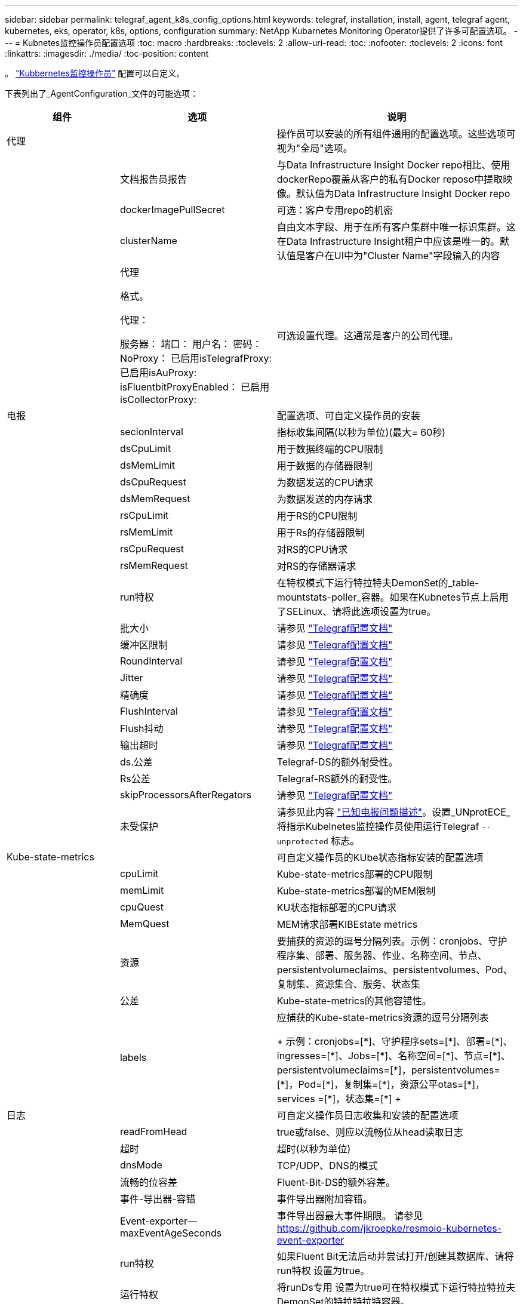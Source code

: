 ---
sidebar: sidebar 
permalink: telegraf_agent_k8s_config_options.html 
keywords: telegraf, installation, install, agent, telegraf agent, kubernetes, eks, operator, k8s, options, configuration 
summary: NetApp Kubarnetes Monitoring Operator提供了许多可配置选项。 
---
= Kubnetes监控操作员配置选项
:toc: macro
:hardbreaks:
:toclevels: 2
:allow-uri-read: 
:toc: 
:nofooter: 
:toclevels: 2
:icons: font
:linkattrs: 
:imagesdir: ./media/
:toc-position: content


[role="lead"]
。 link:task_config_telegraf_agent_k8s.html#configuringcustomizing-the-operator["Kubbernetes监控操作员"] 配置可以自定义。

下表列出了_AgentConfiguration_文件的可能选项：

[cols="1,1,2"]
|===
| 组件 | 选项 | 说明 


| 代理 |  | 操作员可以安装的所有组件通用的配置选项。这些选项可视为"全局"选项。 


|  | 文档报告员报告 | 与Data Infrastructure Insight Docker repo相比、使用dockerRepo覆盖从客户的私有Docker reposo中提取映像。默认值为Data Infrastructure Insight Docker repo 


|  | dockerImagePullSecret | 可选：客户专用repo的机密 


|  | clusterName | 自由文本字段、用于在所有客户集群中唯一标识集群。这在Data Infrastructure Insight租户中应该是唯一的。默认值是客户在UI中为"Cluster Name"字段输入的内容 


|  | 代理

格式。

代理：

  服务器：
  端口：
  用户名：
  密码：
  NoProxy：
  已启用isTelegrafProxy: 
  已启用isAuProxy: 
  isFluentbitProxyEnabled：
  已启用isCollectorProxy: | 可选设置代理。这通常是客户的公司代理。 


| 电报 |  | 配置选项、可自定义操作员的安装 


|  | secionInterval | 指标收集间隔(以秒为单位)(最大= 60秒) 


|  | dsCpuLimit | 用于数据终端的CPU限制 


|  | dsMemLimit | 用于数据的存储器限制 


|  | dsCpuRequest | 为数据发送的CPU请求 


|  | dsMemRequest | 为数据发送的内存请求 


|  | rsCpuLimit | 用于RS的CPU限制 


|  | rsMemLimit | 用于Rs的存储器限制 


|  | rsCpuRequest | 对RS的CPU请求 


|  | rsMemRequest | 对RS的存储器请求 


|  | run特权 | 在特权模式下运行特拉特夫DemonSet的_table-mountstats-poller_容器。如果在Kubnetes节点上启用了SELinux、请将此选项设置为true。 


|  | 批大小 | 请参见 link:https://github.com/influxdata/telegraf/blob/master/docs/CONFIGURATION.md#agent["Telegraf配置文档"] 


|  | 缓冲区限制 | 请参见 link:https://github.com/influxdata/telegraf/blob/master/docs/CONFIGURATION.md#agent["Telegraf配置文档"] 


|  | RoundInterval | 请参见 link:https://github.com/influxdata/telegraf/blob/master/docs/CONFIGURATION.md#agent["Telegraf配置文档"] 


|  | Jitter | 请参见 link:https://github.com/influxdata/telegraf/blob/master/docs/CONFIGURATION.md#agent["Telegraf配置文档"] 


|  | 精确度 | 请参见 link:https://github.com/influxdata/telegraf/blob/master/docs/CONFIGURATION.md#agent["Telegraf配置文档"] 


|  | FlushInterval | 请参见 link:https://github.com/influxdata/telegraf/blob/master/docs/CONFIGURATION.md#agent["Telegraf配置文档"] 


|  | Flush抖动 | 请参见 link:https://github.com/influxdata/telegraf/blob/master/docs/CONFIGURATION.md#agent["Telegraf配置文档"] 


|  | 输出超时 | 请参见 link:https://github.com/influxdata/telegraf/blob/master/docs/CONFIGURATION.md#agent["Telegraf配置文档"] 


|  | ds.公差 | Telegraf-DS的额外耐受性。 


|  | Rs公差 | Telegraf-RS额外的耐受性。 


|  | skipProcessorsAfterRegators | 请参见 link:https://github.com/influxdata/telegraf/blob/master/docs/CONFIGURATION.md#agent["Telegraf配置文档"] 


|  | 未受保护 | 请参见此内容 link:https://community.influxdata.com/t/updating-telegraf-to-version-1-29-5-crashes-kubernetes-pod/33376["已知电报问题描述"]。设置_UNprotECE_将指示Kubelnetes监控操作员使用运行Telegraf `--unprotected` 标志。 


| Kube-state-metrics |  | 可自定义操作员的KUbe状态指标安装的配置选项 


|  | cpuLimit | Kube-state-metrics部署的CPU限制 


|  | memLimit | Kube-state-metrics部署的MEM限制 


|  | cpuQuest | KU状态指标部署的CPU请求 


|  | MemQuest | MEM请求部署KIBEstate metrics 


|  | 资源 | 要捕获的资源的逗号分隔列表。示例：cronjobs、守护程序集、部署、服务器、作业、名称空间、节点、persistentvolumeclaims、persistentvolumes、Pod、复制集、资源集合、服务、状态集 


|  | 公差 | Kube-state-metrics的其他容错性。 


|  | labels | 应捕获的Kube-state-metrics资源的逗号分隔列表

++++
示例：cronjobs=[*]、守护程序sets=[*]、部署=[*]、ingresses=[*]、Jobs=[*]、名称空间=[*]、节点=[*]、
persistentvolumeclaims=[*]，persistentvolumes=[*]，Pod=[*]，复制集=[*]，资源公平otas=[*]，services =[*]，状态集=[*]
++++ 


| 日志 |  | 可自定义操作员日志收集和安装的配置选项 


|  | readFromHead | true或false、则应以流畅位从head读取日志 


|  | 超时 | 超时(以秒为单位) 


|  | dnsMode | TCP/UDP、DNS的模式 


|  | 流畅的位容差 | Fluent-Bit-DS的额外容差。 


|  | 事件-导出器-容错 | 事件导出器附加容错。 


|  | Event-exporter—maxEventAgeSeconds | 事件导出器最大事件期限。  请参见 https://github.com/jkroepke/resmoio-kubernetes-event-exporter[] 


|  | run特权 | 如果Fluent Bit无法启动并尝试打开/创建其数据库、请将run特权 设置为true。 


|  | 运行特权 | 将runDs专用 设置为true可在特权模式下运行特拉特拉夫DemonSet的特拉特拉特容器。 


| 工作负载映射 |  | 可自定义Operator的工作负载映射收集和安装的配置选项。 


|  | cpuLimit | Net observer DS的CPU限制 


|  | memLimit | 净观察者DS的MEM限制 


|  | cpuQuest | Net observer DS的CPU请求 


|  | MemQuest | MEM请求提供Net observer DS 


|  | metricRegationInterval | 指标聚合间隔(以秒为单位) 


|  | bpfPolollInterval | BPF轮询间隔(以秒为单位) 


|  | 启用DNSLook.e. | 是非题、启用DNS查找 


|  | L4-公 差 | Net-obler-L4-DS附加容错。 


|  | run特权 | true或false—如果在Kubbernetes节点上启用了SELinux、则将run特权 设置为true。 


| 变更管理 |  | Kubnetes变更管理和分析的配置选项 


|  | cpuLimit | change-ob맛 달 풱-Watch RS的CPU限制 


|  | memLimit | change-ob맛 달 풱-Watch RS的MEM限制 


|  | cpuQuest | 对change-ob맛 달 풱-手表-rs的CPU请求 


|  | MemQuest | MEM请求change-ob맛 달 풱-Watch RS 


|  | failureMins | 工作负载部署失败后将标记为失败的间隔(以分钟为单位) 


|  | 部署聚合IntervalSeconds | 发送正在进行的工作负载部署事件的频率 


|  | nonWorkloadAggrIntervalSeconds | 合并和发送非工作负载部署的频率 


|  | TermsToRedact | 在env名称和数据映射中使用的一组正则表达式、其值将被编辑
示例术语："pwd"、"password"、"t令牌"、"APIkey"、"API-key"、 "jwt" 


|  | 其他KindsToWatch | 收集器监控的一组默认类型中要监控的其他类型的逗号分隔列表 


|  | kindsToIgnoreFromWatch | 收集器监控的一组默认类型中要忽略的监视类型的逗号分隔列表 


|  | LogRecordAggrIntervalSeconds | 从收集器向CI发送日志记录的频率 


|  | 手表耐受性 | change-ob맛 달 풱-Watch—DS的额外容差。仅限简写单行格式。
示例："｛key：tint1、operator：exists、effect：NoSchedule｝、｛key：tint2、operator：exists、effect：NoExecute｝" 
|===


== AgentConfiguration文件示例

以下是_AgentConfiguration_文件示例。

[listing]
----
apiVersion: monitoring.netapp.com/v1alpha1
kind: AgentConfiguration
metadata:
  name: netapp-ci-monitoring-configuration
  namespace: "netapp-monitoring"
  labels:
    installed-by: nkmo-netapp-monitoring

spec:
  # # You can modify the following fields to configure the operator.
  # # Optional settings are commented out and include default values for reference
  # #   To update them, uncomment the line, change the value, and apply the updated AgentConfiguration.
  agent:
    # # [Required Field] A uniquely identifiable user-friendly clustername.
    # # clusterName must be unique across all clusters in your Data Infrastructure Insights environment.
    clusterName: "my_cluster"

    # # Proxy settings. The proxy that the operator should use to send metrics to Data Infrastructure Insights.
    # # Please see documentation here: https://docs.netapp.com/us-en/cloudinsights/task_config_telegraf_agent_k8s.html#configuring-proxy-support
    # proxy:
    #   server:
    #   port:
    #   noproxy:
    #   username:
    #   password:
    #   isTelegrafProxyEnabled:
    #   isFluentbitProxyEnabled:
    #   isCollectorsProxyEnabled:

    # # [Required Field] By default, the operator uses the CI repository.
    # # To use a private repository, change this field to your repository name.
    # # Please see documentation here: https://docs.netapp.com/us-en/cloudinsights/task_config_telegraf_agent_k8s.html#using-a-custom-or-private-docker-repository
    dockerRepo: 'docker.c01.cloudinsights.netapp.com'
    # # [Required Field] The name of the imagePullSecret for dockerRepo.
    # # If you are using a private repository, change this field from 'netapp-ci-docker' to the name of your secret.
    dockerImagePullSecret: 'netapp-ci-docker'

    # # Allow the operator to automatically rotate its ApiKey before expiration.
    # tokenRotationEnabled: 'true'
    # # Number of days before expiration that the ApiKey should be rotated. This must be less than the total ApiKey duration.
    # tokenRotationThresholdDays: '30'

  telegraf:
    # # Settings to fine-tune metrics data collection. Telegraf config names are included in parenthesis.
    # # See https://github.com/influxdata/telegraf/blob/master/docs/CONFIGURATION.md#agent

    # # The default time telegraf will wait between inputs for all plugins (interval). Max=60
    # collectionInterval: '60s'
    # # Maximum number of records per output that telegraf will write in one batch (metric_batch_size).
    # batchSize: '10000'
    # # Maximum number of records per output that telegraf will cache pending a successful write (metric_buffer_limit).
    # bufferLimit: '150000'
    # # Collect metrics on multiples of interval (round_interval).
    # roundInterval: 'true'
    # # Each plugin waits a random amount of time between the scheduled collection time and that time + collection_jitter before collecting inputs (collection_jitter).
    # collectionJitter: '0s'
    # # Collected metrics are rounded to the precision specified. When set to "0s" precision will be set by the units specified by interval (precision).
    # precision: '0s'
    # # Time telegraf will wait between writing outputs (flush_interval). Max=collectionInterval
    # flushInterval: '60s'
    # # Each output waits a random amount of time between the scheduled write time and that time + flush_jitter before writing outputs (flush_jitter).
    # flushJitter: '0s'
    # # Timeout for writing to outputs (timeout).
    # outputTimeout: '5s'

    # # telegraf-ds CPU/Mem limits and requests.
    # # See https://kubernetes.io/docs/concepts/configuration/manage-resources-containers/
    # dsCpuLimit: '750m'
    # dsMemLimit: '800Mi'
    # dsCpuRequest: '100m'
    # dsMemRequest: '500Mi'

    # # telegraf-rs CPU/Mem limits and requests.
    # rsCpuLimit: '3'
    # rsMemLimit: '4Gi'
    # rsCpuRequest: '100m'
    # rsMemRequest: '500Mi'

    # # Skip second run of processors after aggregators
    # skipProcessorsAfterAggregators: 'true'

    # # telegraf additional tolerations. Use the following abbreviated single line format only.
    # # Inspect telegraf-rs/-ds to view tolerations which are always present.
    # # Example: '{key: taint1, operator: Exists, effect: NoSchedule},{key: taint2, operator: Exists, effect: NoExecute}'
    # dsTolerations: ''
    # rsTolerations: ''


    # If telegraf warns of insufficient lockable memory, try increasing the limit of lockable memory for Telegraf in the underlying operating system/node.  If increasing the limit is not an option, set this to true to instruct Telegraf to not attempt to reserve locked memory pages.  While this might pose a security risk as decrypted secrets might be swapped out to disk, it allows for execution in environments where reserving locked memory is not possible.
    # unprotected: 'false'

    # # Set runPrivileged to true if SELinux is enabled on your Kubernetes nodes.
    # runPrivileged: 'false'

    # # Collect container Block IO metrics.
    # dsBlockIOEnabled: 'true'

    # # Collect NFS IO metrics.
    # dsNfsIOEnabled: 'true'

    # # Collect kubernetes.system_container metrics and objects in the kube-system|cattle-system namespaces for managed kubernetes clusters (EKS, AKS, GKE, managed Rancher).  Set this to true if you want collect these metrics.
    # managedK8sSystemMetricCollectionEnabled: 'false'

    # # Collect kubernetes.pod_volume (pod ephemeral storage) metrics.  Set this to true if you want to collect these metrics.
    # podVolumeMetricCollectionEnabled: 'false'

    # # Declare Rancher cluster as managed.  Set this to true if your Rancher cluster is managed as opposed to on-premise.
    # isManagedRancher: 'false'

    # # If telegraf-rs fails to start due to being unable to find the etcd crt and key, manually specify the appropriate path here.
    # rsHostEtcdCrt: ''
    # rsHostEtcdKey: ''

  # kube-state-metrics:
    # # kube-state-metrics CPU/Mem limits and requests.
    # cpuLimit: '500m'
    # memLimit: '1Gi'
    # cpuRequest: '100m'
    # memRequest: '500Mi'

    # # Comma-separated list of resources to enable.
    # # See resources in https://github.com/kubernetes/kube-state-metrics/blob/main/docs/cli-arguments.md
    # resources: 'cronjobs,daemonsets,deployments,ingresses,jobs,namespaces,nodes,persistentvolumeclaims,persistentvolumes,pods,replicasets,resourcequotas,services,statefulsets'

    # # Comma-separated list of metrics to enable.
    # # See metric-allowlist in https://github.com/kubernetes/kube-state-metrics/blob/main/docs/cli-arguments.md
    # metrics: 'kube_cronjob_created,kube_cronjob_status_active,kube_cronjob_labels,kube_daemonset_created,kube_daemonset_status_current_number_scheduled,kube_daemonset_status_desired_number_scheduled,kube_daemonset_status_number_available,kube_daemonset_status_number_misscheduled,kube_daemonset_status_number_ready,kube_daemonset_status_number_unavailable,kube_daemonset_status_observed_generation,kube_daemonset_status_updated_number_scheduled,kube_daemonset_metadata_generation,kube_daemonset_labels,kube_deployment_status_replicas,kube_deployment_status_replicas_available,kube_deployment_status_replicas_unavailable,kube_deployment_status_replicas_updated,kube_deployment_status_observed_generation,kube_deployment_spec_replicas,kube_deployment_spec_paused,kube_deployment_spec_strategy_rollingupdate_max_unavailable,kube_deployment_spec_strategy_rollingupdate_max_surge,kube_deployment_metadata_generation,kube_deployment_labels,kube_deployment_created,kube_job_created,kube_job_owner,kube_job_status_active,kube_job_status_succeeded,kube_job_status_failed,kube_job_labels,kube_job_status_start_time,kube_job_status_completion_time,kube_namespace_created,kube_namespace_labels,kube_namespace_status_phase,kube_node_info,kube_node_labels,kube_node_role,kube_node_spec_unschedulable,kube_node_created,kube_persistentvolume_capacity_bytes,kube_persistentvolume_status_phase,kube_persistentvolume_labels,kube_persistentvolume_info,kube_persistentvolume_claim_ref,kube_persistentvolumeclaim_access_mode,kube_persistentvolumeclaim_info,kube_persistentvolumeclaim_labels,kube_persistentvolumeclaim_resource_requests_storage_bytes,kube_persistentvolumeclaim_status_phase,kube_pod_info,kube_pod_start_time,kube_pod_completion_time,kube_pod_owner,kube_pod_labels,kube_pod_status_phase,kube_pod_status_ready,kube_pod_status_scheduled,kube_pod_container_info,kube_pod_container_status_waiting,kube_pod_container_status_waiting_reason,kube_pod_container_status_running,kube_pod_container_state_started,kube_pod_container_status_terminated,kube_pod_container_status_terminated_reason,kube_pod_container_status_last_terminated_reason,kube_pod_container_status_ready,kube_pod_container_status_restarts_total,kube_pod_overhead_cpu_cores,kube_pod_overhead_memory_bytes,kube_pod_created,kube_pod_deletion_timestamp,kube_pod_init_container_info,kube_pod_init_container_status_waiting,kube_pod_init_container_status_waiting_reason,kube_pod_init_container_status_running,kube_pod_init_container_status_terminated,kube_pod_init_container_status_terminated_reason,kube_pod_init_container_status_last_terminated_reason,kube_pod_init_container_status_ready,kube_pod_init_container_status_restarts_total,kube_pod_status_scheduled_time,kube_pod_status_unschedulable,kube_pod_spec_volumes_persistentvolumeclaims_readonly,kube_pod_container_resource_requests_cpu_cores,kube_pod_container_resource_requests_memory_bytes,kube_pod_container_resource_requests_storage_bytes,kube_pod_container_resource_requests_ephemeral_storage_bytes,kube_pod_container_resource_limits_cpu_cores,kube_pod_container_resource_limits_memory_bytes,kube_pod_container_resource_limits_storage_bytes,kube_pod_container_resource_limits_ephemeral_storage_bytes,kube_pod_init_container_resource_limits_cpu_cores,kube_pod_init_container_resource_limits_memory_bytes,kube_pod_init_container_resource_limits_storage_bytes,kube_pod_init_container_resource_limits_ephemeral_storage_bytes,kube_pod_init_container_resource_requests_cpu_cores,kube_pod_init_container_resource_requests_memory_bytes,kube_pod_init_container_resource_requests_storage_bytes,kube_pod_init_container_resource_requests_ephemeral_storage_bytes,kube_replicaset_status_replicas,kube_replicaset_status_ready_replicas,kube_replicaset_status_observed_generation,kube_replicaset_spec_replicas,kube_replicaset_metadata_generation,kube_replicaset_labels,kube_replicaset_created,kube_replicaset_owner,kube_resourcequota,kube_resourcequota_created,kube_service_info,kube_service_labels,kube_service_created,kube_service_spec_type,kube_statefulset_status_replicas,kube_statefulset_status_replicas_current,kube_statefulset_status_replicas_ready,kube_statefulset_status_replicas_updated,kube_statefulset_status_observed_generation,kube_statefulset_replicas,kube_statefulset_metadata_generation,kube_statefulset_created,kube_statefulset_labels,kube_statefulset_status_current_revision,kube_statefulset_status_update_revision,kube_node_status_capacity,kube_node_status_allocatable,kube_node_status_condition,kube_pod_container_resource_requests,kube_pod_container_resource_limits,kube_pod_init_container_resource_limits,kube_pod_init_container_resource_requests'

    # # Comma-separated list of Kubernetes label keys that will be used in the resources' labels metric.
    # # See metric-labels-allowlist in https://github.com/kubernetes/kube-state-metrics/blob/main/docs/cli-arguments.md
    # labels: 'cronjobs=[*],daemonsets=[*],deployments=[*],ingresses=[*],jobs=[*],namespaces=[*],nodes=[*],persistentvolumeclaims=[*],persistentvolumes=[*],pods=[*],replicasets=[*],resourcequotas=[*],services=[*],statefulsets=[*]'

    # # kube-state-metrics additional tolerations. Use the following abbreviated single line format only.
    # # No tolerations are applied by default
    # # Example: '{key: taint1, operator: Exists, effect: NoSchedule},{key: taint2, operator: Exists, effect: NoExecute}'
    # tolerations: ''

    # # kube-state-metrics shards.  Increase the number of shards for larger clusters if telegraf RS pod(s) experience collection timeouts
    # shards: '2'

  # # Settings for the Events Log feature.
  # logs:
    # # Set runPrivileged to true if Fluent Bit fails to start, trying to open/create its database.
    # runPrivileged: 'false'

    # # If Fluent Bit should read new files from the head, not tail.
    # # See Read_from_Head in https://docs.fluentbit.io/manual/pipeline/inputs/tail
    # readFromHead: "true"

    # # Network protocol that Fluent Bit should use for DNS: "UDP" or "TCP".
    # dnsMode: "UDP"

    # # DNS resolver that Fluent Bit should use: "LEGACY" or "ASYNC"
    # fluentBitDNSResolver: "LEGACY"

    # # Logs additional tolerations. Use the following abbreviated single line format only.
    # # Inspect fluent-bit-ds to view tolerations which are always present. No tolerations are applied by default for event-exporter.
    # # Example: '{key: taint1, operator: Exists, effect: NoSchedule},{key: taint2, operator: Exists, effect: NoExecute}'
    # fluent-bit-tolerations: ''
    # event-exporter-tolerations: ''

    # # event-exporter CPU/Mem limits and requests.
    # # See https://kubernetes.io/docs/concepts/configuration/manage-resources-containers/
    # event-exporter-cpuLimit: '500m'
    # event-exporter-memLimit: '1Gi'
    # event-exporter-cpuRequest: '50m'
    # event-exporter-memRequest: '100Mi'

    # # event-exporter max event age.
    # # See https://github.com/jkroepke/resmoio-kubernetes-event-exporter
    # event-exporter-maxEventAgeSeconds: '10'

    # # event-exporter client-side throttling
    # # Set kubeBurst to roughly match your events per minute and kubeQPS=kubeBurst/5
    # # See https://github.com/resmoio/kubernetes-event-exporter#troubleshoot-events-discarded-warning
    # event-exporter-kubeQPS: 20
    # event-exporter-kubeBurst: 100

    # # fluent-bit CPU/Mem limits and requests.
    # # See https://kubernetes.io/docs/concepts/configuration/manage-resources-containers/
    # fluent-bit-cpuLimit: '500m'
    # fluent-bit-memLimit: '1Gi'
    # fluent-bit-cpuRequest: '50m'
    # fluent-bit-memRequest: '100Mi'

  # # Settings for the Network Performance and Map feature.
  # workload-map:
    # # netapp-ci-net-observer-l4-ds CPU/Mem limits and requests.
    # # See https://kubernetes.io/docs/concepts/configuration/manage-resources-containers/
    # cpuLimit: '500m'
    # memLimit: '500Mi'
    # cpuRequest: '100m'
    # memRequest: '500Mi'

    # # Metric aggregation interval in seconds. Min=30, Max=120
    # metricAggregationInterval: '60'

    # # Interval for bpf polling. Min=3, Max=15
    # bpfPollInterval: '8'

    # # Enable performing reverse DNS lookups on observed IPs.
    # enableDNSLookup: 'true'

    # # netapp-ci-net-observer-l4-ds additional tolerations. Use the following abbreviated single line format only.
    # # Inspect netapp-ci-net-observer-l4-ds to view tolerations which are always present.
    # # Example: '{key: taint1, operator: Exists, effect: NoSchedule},{key: taint2, operator: Exists, effect: NoExecute}'
    # l4-tolerations: ''

    # # Set runPrivileged to true if SELinux is enabled on your Kubernetes nodes.
    # # Note: In OpenShift environments, this is set to true automatically.
    # runPrivileged: 'false'

  # change-management:
    # # change-observer-watch-rs CPU/Mem limits and requests.
    # # See https://kubernetes.io/docs/concepts/configuration/manage-resources-containers/
    # cpuLimit: '1'
    # memLimit: '1Gi'
    # cpuRequest: '500m'
    # memRequest: '500Mi'

    # # Interval in minutes after which a non-successful deployment of a workload will be marked as failed
    # failureDeclarationIntervalMins: '30'

    # # Frequency at which workload deployment in-progress events are sent
    # deployAggrIntervalSeconds: '300'

    # # Frequency at which non-workload deployments are combined and sent
    # nonWorkloadAggrIntervalSeconds: '15'

    # # A set of regular expressions used in env names and data maps whose value will be redacted
    # termsToRedact: '"pwd", "password", "token", "apikey", "api-key", "api_key", "jwt", "accesskey", "access_key", "access-key", "ca-file", "key-file", "cert", "cafile", "keyfile", "tls", "crt", "salt", ".dockerconfigjson", "auth", "secret"'

    # # A comma separated list of additional kinds to watch from the default set of kinds watched by the collector
    # # Each kind will have to be prefixed by its apigroup
    # # Example: '"authorization.k8s.io.subjectaccessreviews"'
    # additionalKindsToWatch: ''

    # # A comma separated list of additional field paths whose diff is ignored as part of change analytics. This list in addition to the default set of field paths ignored by the collector.
    # # Example: '"metadata.specTime", "data.status"'
    # additionalFieldsDiffToIgnore: ''

    # # A comma separated list of kinds to ignore from watching from the default set of kinds watched by the collector
    # # Each kind will have to be prefixed by its apigroup
    # # Example: '"networking.k8s.io.networkpolicies,batch.jobs", "authorization.k8s.io.subjectaccessreviews"'
    # kindsToIgnoreFromWatch: ''

    # # Frequency with which log records are sent to CI from the collector
    # logRecordAggrIntervalSeconds: '20'

    # # change-observer-watch-ds additional tolerations. Use the following abbreviated single line format only.
    # # Inspect change-observer-watch-ds to view tolerations which are always present.
    # # Example: '{key: taint1, operator: Exists, effect: NoSchedule},{key: taint2, operator: Exists, effect: NoExecute}'
    # watch-tolerations: ''
----